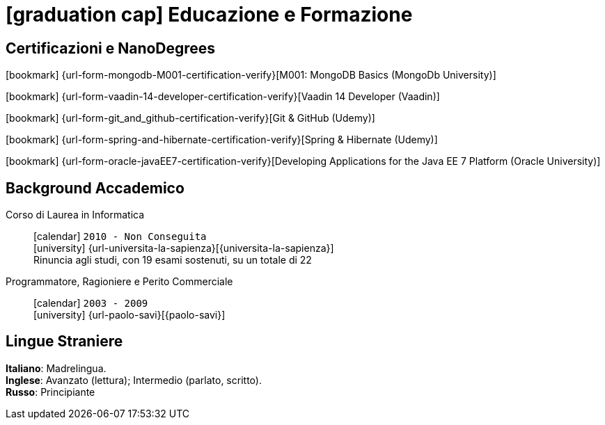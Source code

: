 = icon:graduation-cap[] Educazione e Formazione

[[certificazioni-e-nanodegrees]]
== Certificazioni e NanoDegrees

icon:bookmark[] {url-form-mongodb-M001-certification-verify}[M001: MongoDB Basics (MongoDb University)] +

icon:bookmark[] {url-form-vaadin-14-developer-certification-verify}[Vaadin 14 Developer (Vaadin)] +

icon:bookmark[] {url-form-git_and_github-certification-verify}[Git & GitHub (Udemy)] +

icon:bookmark[] {url-form-spring-and-hibernate-certification-verify}[Spring & Hibernate (Udemy)] +

icon:bookmark[] {url-form-oracle-javaEE7-certification-verify}[Developing Applications for the Java EE 7 Platform (Oracle University)]


[[background-accademico]]
== Background Accademico

Corso di Laurea in Informatica::
icon:calendar[] `2010 - Non Conseguita` +
icon:university[] {url-universita-la-sapienza}[{universita-la-sapienza}] +
[.small]#Rinuncia agli studi, con 19 esami sostenuti, su un totale di 22#

Programmatore, Ragioniere e Perito Commerciale::
icon:calendar[] `2003 - 2009` +
icon:university[] {url-paolo-savi}[{paolo-savi}]


== Lingue Straniere

*Italiano*: Madrelingua. +
*Inglese*: Avanzato (lettura); Intermedio (parlato, scritto). +
*Russo*: Principiante

:leveloffset: +1

//<<<
//include::../10-certificazioni-e-nanodegrees/index.adoc[]

:leveloffset: -1
